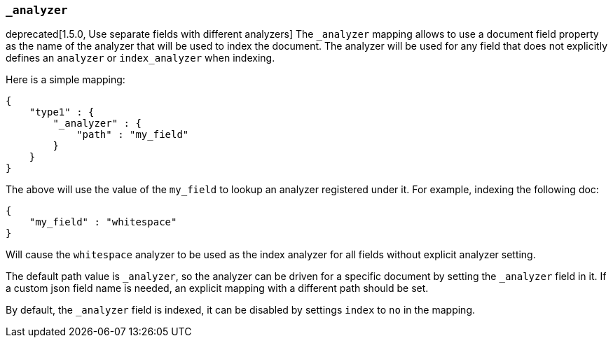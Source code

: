 [[mapping-analyzer-field]]
=== `_analyzer`

deprecated[1.5.0, Use separate fields with different analyzers]
The `_analyzer` mapping allows to use a document field property as the
name of the analyzer that will be used to index the document. The
analyzer will be used for any field that does not explicitly defines an
`analyzer` or `index_analyzer` when indexing.

Here is a simple mapping:

[source,js]
--------------------------------------------------
{
    "type1" : {
        "_analyzer" : {
            "path" : "my_field"
        }
    }
}
--------------------------------------------------

The above will use the value of the `my_field` to lookup an analyzer
registered under it. For example, indexing the following doc:

[source,js]
--------------------------------------------------
{
    "my_field" : "whitespace"
}
--------------------------------------------------

Will cause the `whitespace` analyzer to be used as the index analyzer
for all fields without explicit analyzer setting.

The default path value is `_analyzer`, so the analyzer can be driven for
a specific document by setting the `_analyzer` field in it. If a custom json
field name is needed, an explicit mapping with a different path should
be set.

By default, the `_analyzer` field is indexed, it can be disabled by
settings `index` to `no` in the mapping.
